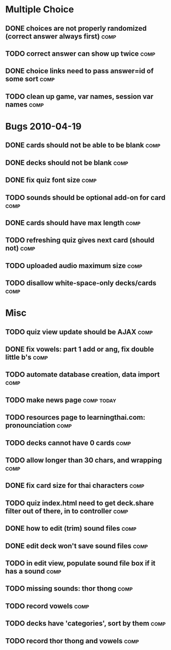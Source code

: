 * Multiple Choice
** DONE choices are not properly randomized (correct answer always first) :comp:
** TODO correct answer can show up twice			       :comp:
** DONE choice links need to pass answer=id of some sort	       :comp:
** TODO clean up game, var names, session var names 		       :comp:
* Bugs 2010-04-19
** DONE cards should not be able to be blank			       :comp:
** DONE decks should not be blank				       :comp:
** DONE fix quiz font size					       :comp:
** TODO sounds should be optional add-on for card		       :comp:
** DONE cards should have max length				       :comp:
** TODO refreshing quiz gives next card (should not) 		       :comp:
** TODO uploaded audio maximum size 				       :comp:
** TODO disallow white-space-only decks/cards 			       :comp:
* Misc
** TODO quiz view update should be AJAX 			       :comp:
** DONE fix vowels: part 1 add or ang, fix double little b's	       :comp:
** TODO automate database creation, data import 		       :comp:
** TODO make news page						 :comp:today:
** TODO resources page to learningthai.com: pronounciation	       :comp:
** TODO decks cannot have 0 cards 				       :comp:
** TODO allow longer than 30 chars, and wrapping 		       :comp:
** DONE fix card size for thai characters			       :comp:
** TODO quiz index.html need to get deck.share filter out of there, in to controller								       :comp:
** DONE how to edit (trim) sound files				       :comp:
** DONE edit deck won't save sound files			       :comp:
** TODO in edit view, populate sound file box if it has a sound	       :comp:
** TODO missing sounds: thor thong				       :comp:
** TODO record vowels						       :comp:
** TODO decks have 'categories', sort by them 			       :comp:
** TODO record thor thong and vowels 				       :comp:

